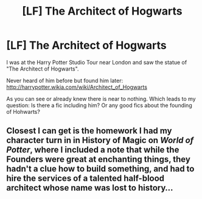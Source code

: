 #+TITLE: [LF] The Architect of Hogwarts

* [LF] The Architect of Hogwarts
:PROPERTIES:
:Author: WowbaggersTongue
:Score: 10
:DateUnix: 1504810054.0
:DateShort: 2017-Sep-07
:FlairText: Request
:END:
I was at the Harry Potter Studio Tour near London and saw the statue of "The Architect of Hogwarts".

Never heard of him before but found him later: [[http://harrypotter.wikia.com/wiki/Architect_of_Hogwarts]]

As you can see or already knew there is near to nothing. Which leads to my question: Is there a fic including him? Or any good fics about the founding of Hohwarts?


** Closest I can get is the homework I had my character turn in in History of Magic on /World of Potter/, where I included a note that while the Founders were great at enchanting things, they hadn't a clue how to build something, and had to hire the services of a talented half-blood architect whose name was lost to history...
:PROPERTIES:
:Author: Achille-Talon
:Score: 2
:DateUnix: 1504889798.0
:DateShort: 2017-Sep-08
:END:
